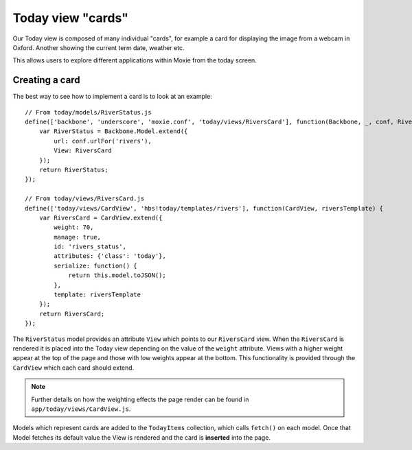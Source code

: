 .. highlight:: javascript

Today view "cards"
==================

Our Today view is composed of many individual "cards", for example a card for displaying the image from a webcam in Oxford. Another showing the current term date, weather etc.

This allows users to explore different applications within Moxie from the today screen.

Creating a card
---------------

The best way to see how to implement a card is to look at an example::

    // From today/models/RiverStatus.js
    define(['backbone', 'underscore', 'moxie.conf', 'today/views/RiversCard'], function(Backbone, _, conf, RiversCard) {
        var RiverStatus = Backbone.Model.extend({
            url: conf.urlFor('rivers'),
            View: RiversCard
        });
        return RiverStatus;
    });

    // From today/views/RiversCard.js
    define(['today/views/CardView', 'hbs!today/templates/rivers'], function(CardView, riversTemplate) {
        var RiversCard = CardView.extend({
            weight: 70,
            manage: true,
            id: 'rivers_status',
            attributes: {'class': 'today'},
            serialize: function() {
                return this.model.toJSON();
            },
            template: riversTemplate
        });
        return RiversCard;
    });


The ``RiverStatus`` model provides an attribute ``View`` which points to our ``RiversCard`` view. When the ``RiversCard`` is rendered it is placed into the Today view depending on the value of the ``weight`` attribute. Views with a higher weight appear at the top of the page and those with low weights appear at the bottom. This functionality is provided through the ``CardView`` which each card should extend.

.. note:: Further details on how the weighting effects the page render can be found in ``app/today/views/CardView.js``.

Models which represent cards are added to the ``TodayItems`` collection, which calls ``fetch()`` on each model. Once that Model fetches its default value the View is rendered and the card is **inserted** into the page.
